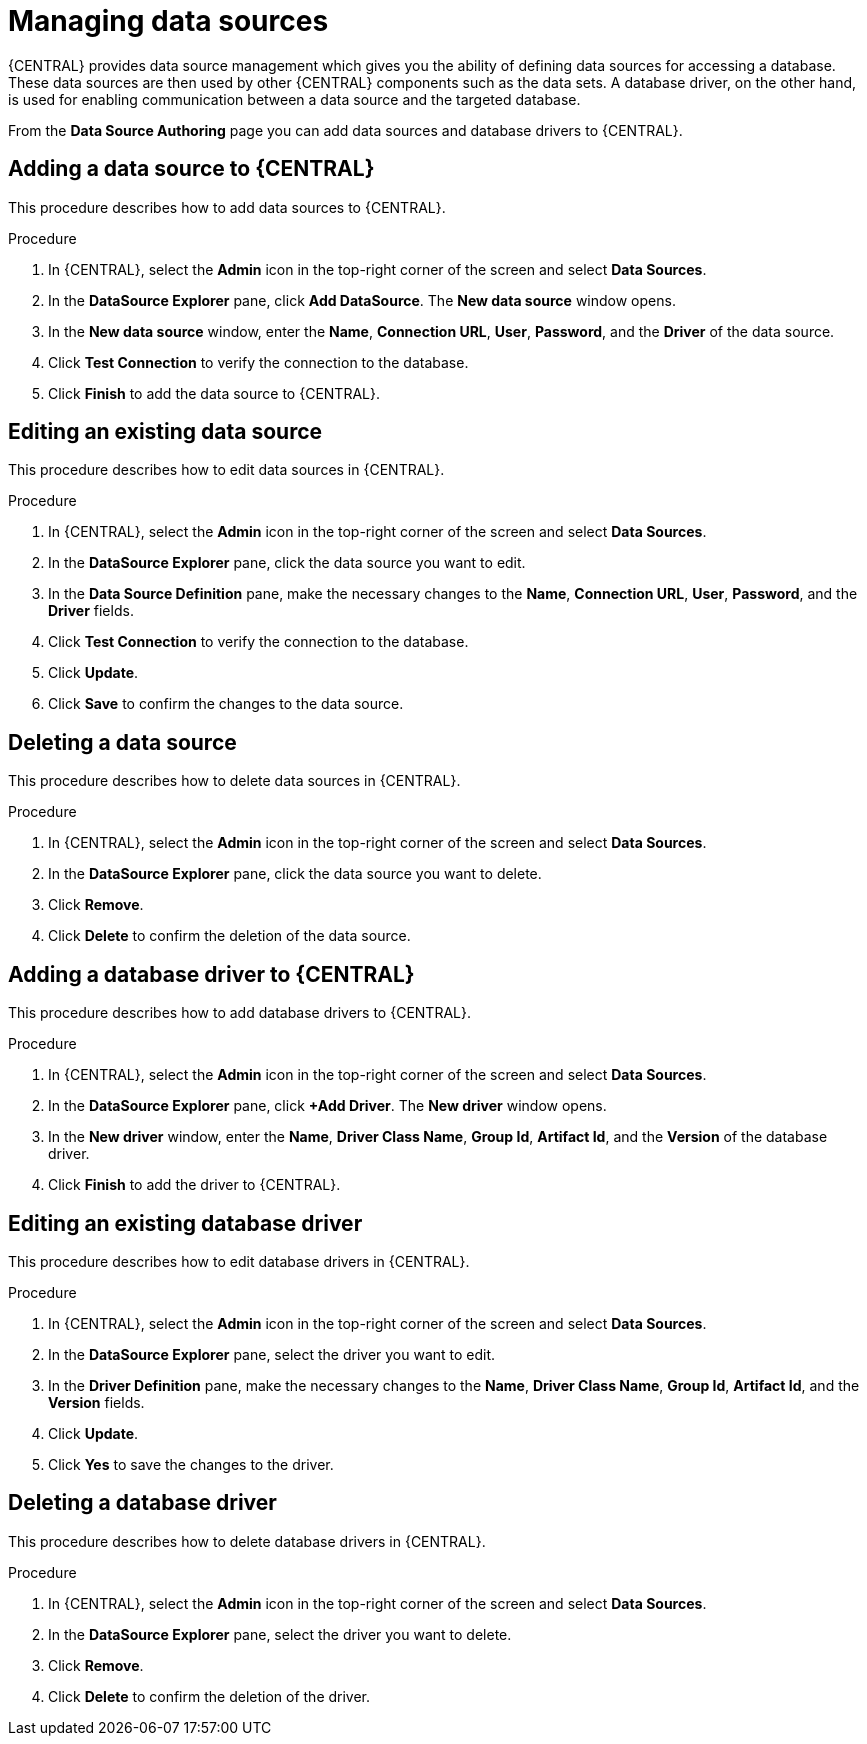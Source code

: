 // https://raw.githubusercontent.com/kiegroup/kie-docs/6fdd87103f073d458314b76febba3008d9c5733c/doc-content/enterprise-only/admin-and-config/business-central-editing-data-sources-proc.adoc

[id='managing-business-central-data-sources-proc']
= Managing data sources

{CENTRAL} provides data source management which gives you the ability of defining data sources for accessing a database. These data sources are then used by other {CENTRAL} components such as the data sets. A database driver, on the other hand, is used for enabling communication between a data source and the targeted database.

From the *Data Source Authoring* page you can add data sources and database drivers to {CENTRAL}.

[float]
== Adding a data source to {CENTRAL}
This procedure describes how to add data sources to {CENTRAL}.

.Procedure
. In {CENTRAL}, select the *Admin* icon in the top-right corner of the screen and select *Data Sources*.
. In the *DataSource Explorer* pane, click *Add DataSource*. The *New data source* window opens.
. In the *New data source* window, enter the *Name*, *Connection URL*, *User*, *Password*, and the *Driver* of the data source.
. Click *Test Connection* to verify the connection to the database.
. Click *Finish* to add the data source to {CENTRAL}.

[float]
== Editing an existing data source
This procedure describes how to edit data sources in {CENTRAL}.

.Procedure
. In {CENTRAL}, select the *Admin* icon in the top-right corner of the screen and select *Data Sources*.
. In the *DataSource Explorer* pane, click the data source you want to edit.
. In the *Data Source Definition* pane, make the necessary changes to the *Name*, *Connection URL*, *User*, *Password*, and the *Driver* fields.
. Click *Test Connection* to verify the connection to the database.
. Click *Update*.
. Click *Save* to confirm the changes to the data source.

[float]
== Deleting a data source
This procedure describes how to delete data sources in {CENTRAL}.

.Procedure
. In {CENTRAL}, select the *Admin* icon in the top-right corner of the screen and select *Data Sources*.
. In the *DataSource Explorer* pane, click the data source you want to delete.
. Click *Remove*.
. Click *Delete* to confirm the deletion of the data source.

[float]
== Adding a database driver to {CENTRAL}
This procedure describes how to add database drivers to {CENTRAL}.

.Procedure
. In {CENTRAL}, select the *Admin* icon in the top-right corner of the screen and select *Data Sources*.
. In the *DataSource Explorer* pane, click *+Add Driver*. The *New driver* window opens.
. In the *New driver* window, enter the *Name*, *Driver Class Name*, *Group Id*, *Artifact Id*, and the *Version* of the database driver.
. Click *Finish* to add the driver to {CENTRAL}.

[float]
== Editing an existing database driver
This procedure describes how to edit database drivers in {CENTRAL}.

.Procedure
. In {CENTRAL}, select the *Admin* icon in the top-right corner of the screen and select *Data Sources*.
. In the *DataSource Explorer* pane, select the driver you want to edit.
. In the *Driver Definition* pane, make the necessary changes to the *Name*, *Driver Class Name*, *Group Id*, *Artifact Id*, and the *Version* fields.
. Click *Update*.
. Click *Yes* to save the changes to the driver.

[float]
== Deleting a database driver
This procedure describes how to delete database drivers in {CENTRAL}.

.Procedure
. In {CENTRAL}, select the *Admin* icon in the top-right corner of the screen and select *Data Sources*.
. In the *DataSource Explorer* pane, select the driver you want to delete.
. Click *Remove*.
. Click *Delete* to confirm the deletion of the driver.